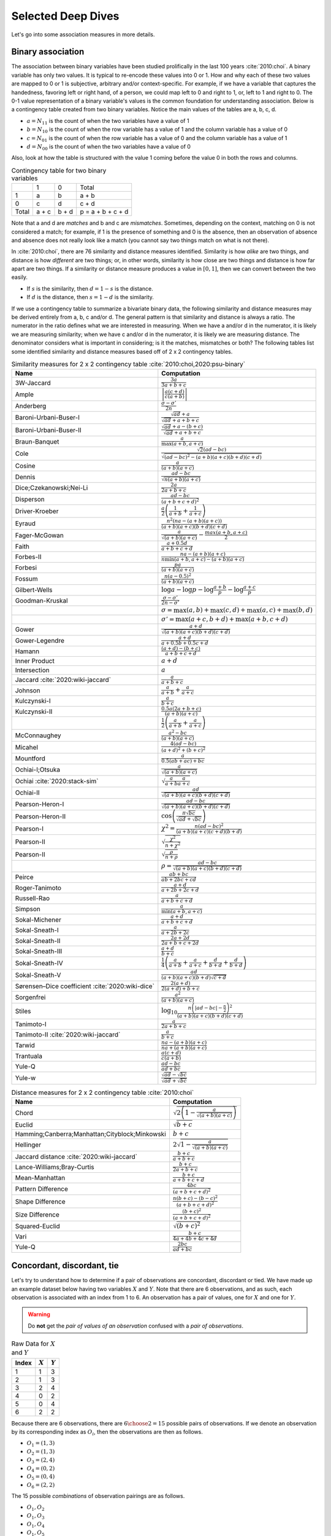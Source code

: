 Selected Deep Dives
===================

Let's go into some association measures in more details.

Binary association
------------------

The association between binary variables have been studied prolifically in the last 100 years :cite:`2010:choi`. A binary variable has only two values. It is typical to re-encode these values into 0 or 1. How and why each of these two values are mapped to 0 or 1 is subjective, arbitrary and/or context-specific. For example, if we have a variable that captures the handedness, favoring left or right hand, of a person, we could map left to 0 and right to 1, or, left to 1 and right to 0. The 0-1 value representation of a binary variable's values is the common foundation for understanding association. Below is a contingency table created from two binary variables. Notice the main values of the tables are a, b, c, d.

- :math:`a = N_{11}` is the count of when the two variables have a value of 1
- :math:`b = N_{10}` is the count of when the row variable has a value of 1 and the column variable has a value of 0
- :math:`c = N_{01}` is the count of when the row variable has a value of 0 and the column variable has a value of 1
- :math:`d = N_{00}` is the count of when the two variables have a value of 0

Also, look at how the table is structured with the value 1 coming before the value 0 in both the rows and columns.

.. list-table:: Contingency table for two binary variables

   * -
     - 1
     - 0
     - Total
   * - 1
     - a
     - b
     - a + b
   * - 0
     - c
     - d
     - c + d
   * - Total
     - a + c
     - b + d
     - p = a + b + c + d

Note that a and d are `matches` and b and c are `mismatches`. Sometimes, depending on the context, matching on 0 is not considered a match; for example, if 1 is the presence of something and 0 is the absence, then an observation of absence and absence does not really look like a match (you cannot say two things match on what is not there).

In :cite:`2010:choi`, there are 76 similarity and distance measures identified. Similarity is how `alike` are two things, and distance is how `different` are two things; or, in other words, similarity is how close are two things and distance is how far apart are two things. If a similarity or distance measure produces a value in :math:`[0, 1]`, then we can convert between the two easily.

- If :math:`s` is the similarity, then :math:`d = 1 - s` is the distance.
- If :math:`d` is the distance, then :math:`s = 1 - d` is the similarity.

If we use a contingency table to summarize a bivariate binary data, the following similarity and distance measures may be derived entirely from a, b, c and/or d. The general pattern is that similarity and distance is always a ratio. The numerator in the ratio defines what we are interested in measuring. When we have a and/or d in the numerator, it is likely we are measuring similarity; when we have c and/or d in the numerator, it is likely we are measuring distance. The denominator considers what is important in considering; is it the matches, mismatches or both? The following tables list some identified similarity and distance measures based off of 2 x 2 contingency tables.

.. list-table:: Similarity measures for 2 x 2 contingency table :cite:`2010:choi,2020:psu-binary`
   :header-rows: 1

   * - Name
     - Computation
   * - 3W-Jaccard
     - :math:`\frac{3a}{3a+b+c}`
   * - Ample
     - :math:`\left|\frac{a(c+d)}{c(a+b)}\right|`
   * - Anderberg
     - :math:`\frac{\sigma-\sigma'}{2n}`
   * - Baroni-Urbani-Buser-I
     - :math:`\frac{\sqrt{ad}+a}{\sqrt{ad}+a+b+c}`
   * - Baroni-Urbani-Buser-II
     - :math:`\frac{\sqrt{ad}+a-(b+c)}{\sqrt{ad}+a+b+c}`
   * - Braun-Banquet
     - :math:`\frac{a}{\max(a+b,a+c)}`
   * - Cole
     - :math:`\frac{\sqrt{2}(ad-bc)}{\sqrt{(ad-bc)^2-(a+b)(a+c)(b+d)(c+d)}}`
   * - Cosine
     - :math:`\frac{a}{(a+b)(a+c)}`
   * - Dennis
     - :math:`\frac{ad-bc}{\sqrt{n(a+b)(a+c)}}`
   * - Dice;Czekanowski;Nei-Li
     - :math:`\frac{2a}{2a+b+c}`
   * - Disperson
     - :math:`\frac{ad-bc}{(a+b+c+d)^2}`
   * - Driver-Kroeber
     - :math:`\frac{a}{2}\left(\frac{1}{a+b}+\frac{1}{a+c}\right)`
   * - Eyraud
     - :math:`\frac{n^2(na-(a+b)(a+c))}{(a+b)(a+c)(b+d)(c+d)}`
   * - Fager-McGowan
     - :math:`\frac{a}{\sqrt{(a+b)(a+c)}}-\frac{max(a+b,a+c)}{2}`
   * - Faith
     - :math:`\frac{a+0.5d}{a+b+c+d}`
   * - Forbes-II
     - :math:`\frac{na-(a+b)(a+c)}{n \min(a+b,a+c) - (a+b)(a+c)}`
   * - Forbesi
     - :math:`\frac{pa}{(a+b)(a+c)}`
   * - Fossum
     - :math:`\frac{n(a-0.5)^2}{(a+b)(a+c)}`
   * - Gilbert-Wells
     - :math:`\log a - \log p - \log \frac{a+b}{p} - \log \frac{a+c}{p}`
   * - Goodman-Kruskal
     - :math:`\frac{\sigma - \sigma'}{2n-\sigma'}`
   * -
     - :math:`\sigma=\max(a,b)+\max(c,d)+\max(a,c)+\max(b,d)`
   * -
     - :math:`\sigma'=\max(a+c,b+d)+\max(a+b,c+d)`
   * - Gower
     - :math:`\frac{a+d}{\sqrt{(a+b)(a+c)(b+d)(c+d)}}`
   * - Gower-Legendre
     - :math:`\frac{a+d}{a+0.5b+0.5c+d}`
   * - Hamann
     - :math:`\frac{(a+d)-(b+c)}{a+b+c+d}`
   * - Inner Product
     - :math:`a+d`
   * - Intersection
     - :math:`a`
   * - Jaccard :cite:`2020:wiki-jaccard`
     - :math:`\frac{a}{a+b+c}`
   * - Johnson
     - :math:`\frac{a}{a+b}+\frac{a}{a+c}`
   * - Kulczynski-I
     - :math:`\frac{a}{b+c}`
   * - Kulczynski-II
     - :math:`\frac{0.5a(2a+b+c)}{(a+b)(a+c)}`
   * -
     - :math:`\frac{1}{2}\left(\frac{a}{a + b} + \frac{a}{a + c}\right)`
   * - McConnaughey
     - :math:`\frac{a^2 - bc}{(a+b)(a+c)}`
   * - Micahel
     - :math:`\frac{4(ad-bc)}{(a+d)^2+(b+c)^2}`
   * - Mountford
     - :math:`\frac{a}{0.5(ab + ac) + bc}`
   * - Ochiai-I;Otsuka
     - :math:`\frac{a}{\sqrt{(a+b)(a+c)}}`
   * - Ochiai :cite:`2020:stack-sim`
     - :math:`\sqrt{\frac{a}{a + b}\frac{a}{a + c}}`
   * - Ochiai-II
     - :math:`\frac{ad}{\sqrt{(a+b)(a+c)(b+d)(c+d)}}`
   * - Pearson-Heron-I
     - :math:`\frac{ad-bc}{\sqrt{(a+b)(a+c)(b+d)(c+d)}}`
   * - Pearson-Heron-II
     - :math:`\cos\left(\frac{\pi \sqrt{bc}}{\sqrt{ad}+\sqrt{bc}}\right)`
   * - Pearson-I
     - :math:`\chi^2=\frac{n(ad-bc)^2}{(a+b)(a+c)(c+d)(b+d)}`
   * - Pearson-II
     - :math:`\sqrt{\frac{\chi^2}{n+\chi^2}}`
   * - Pearson-II
     - :math:`\sqrt{\frac{\rho}{n+\rho}}`
   * -
     - :math:`\rho=\frac{ad-bc}{\sqrt{(a+b)(a+c)(b+d)(c+d)}}`
   * - Peirce
     - :math:`\frac{ab+bc}{ab+2bc+cd}`
   * - Roger-Tanimoto
     - :math:`\frac{a+d}{a+2b+2c+d}`
   * - Russell-Rao
     - :math:`\frac{a}{a+b+c+d}`
   * - Simpson
     - :math:`\frac{a}{\min(a+b,a+c)}`
   * - Sokal-Michener
     - :math:`\frac{a+d}{a+b+c+d}`
   * - Sokal-Sneath-I
     - :math:`\frac{a}{a+2b+2c}`
   * - Sokal-Sneath-II
     - :math:`\frac{2a+2d}{2a+b+c+2d}`
   * - Sokal-Sneath-III
     - :math:`\frac{a+d}{b+c}`
   * - Sokal-Sneath-IV
     - :math:`\frac{1}{4}\left(\frac{a}{a+b}+\frac{a}{a+c}+\frac{d}{b+d}+\frac{d}{b+d}\right)`
   * - Sokal-Sneath-V
     - :math:`\frac{ad}{(a+b)(a+c)(b+d)\sqrt{c+d}}`
   * - Sørensen–Dice coefficient :cite:`2020:wiki-dice`
     - :math:`\frac{2(a + d)}{2(a + d) + b + c}`
   * - Sorgenfrei
     - :math:`\frac{a^2}{(a+b)(a+c)}`
   * - Stiles
     - :math:`\log_{10} \frac{n\left(|ad-bc|-\frac{n}{2}\right)^2}{(a+b)(a+c)(b+d)(c+d)}`
   * - Tanimoto-I
     - :math:`\frac{a}{2a+b+c}`
   * - Tanimoto-II :cite:`2020:wiki-jaccard`
     - :math:`\frac{a}{b + c}`
   * - Tarwid
     - :math:`\frac{na - (a+b)(a+c)}{na + (a+b)(a+c)}`
   * - Trantuala
     - :math:`\frac{a(c+d)}{c(a+b)}`
   * - Yule-Q
     - :math:`\frac{ad-bc}{ad+bc}`
   * - Yule-w
     - :math:`\frac{\sqrt{ad}-\sqrt{bc}}{\sqrt{ad}+\sqrt{bc}}`

.. list-table:: Distance measures for 2 x 2 contingency table :cite:`2010:choi`
   :header-rows: 1

   * - Name
     - Computation
   * - Chord
     - :math:`\sqrt{2\left(1 - \frac{a}{\sqrt{(a+b)(a+c)}}\right)}`
   * - Euclid
     - :math:`\sqrt{b+c}`
   * - Hamming;Canberra;Manhattan;Cityblock;Minkowski
     - :math:`b+c`
   * - Hellinger
     - :math:`2\sqrt{1 - \frac{a}{\sqrt{(a+b)(a+c)}}}`
   * - Jaccard distance :cite:`2020:wiki-jaccard`
     - :math:`\frac{b + c}{a + b + c}`
   * - Lance-Williams;Bray-Curtis
     - :math:`\frac{b+c}{2a+b+c}`
   * - Mean-Manhattan
     - :math:`\frac{b+c}{a+b+c+d}`
   * - Pattern Difference
     - :math:`\frac{4bc}{(a+b+c+d)^2}`
   * - Shape Difference
     - :math:`\frac{n(b+c)-(b-c)^2}{(a+b+c+d)^2}`
   * - Size Difference
     - :math:`\frac{(b+c)^2}{(a+b+c+d)^2}`
   * - Squared-Euclid
     - :math:`\sqrt{(b+c)^2}`
   * - Vari
     - :math:`\frac{b+c}{4a+4b+4c+4d}`
   * - Yule-Q
     - :math:`\frac{2bc}{ad+bc}`

Concordant, discordant, tie
---------------------------

Let's try to understand how to determine if a pair of observations are concordant, discordant or tied. We have made up an example dataset below having two variables :math:`X` and :math:`Y`. Note that there are 6 observations, and as such, each observation is associated with an index from 1 to 6. An observation has a pair of values, one for :math:`X` and one for :math:`Y`.

.. warning::
    Do **not** get the `pair of values of an observation` confused with a `pair of observations`.

.. list-table:: Raw Data for :math:`X` and :math:`Y`
   :header-rows: 1

   * - Index
     - :math:`X`
     - :math:`Y`
   * - 1
     - 1
     - 3
   * - 2
     - 1
     - 3
   * - 3
     - 2
     - 4
   * - 4
     - 0
     - 2
   * - 5
     - 0
     - 4
   * - 6
     - 2
     - 2

Because there are 6 observations, there are :math:`{{6}\choose{2}} = 15` possible pairs of observations. If we denote an observation by its corresponding index as :math:`O_i`, then the observations are then as follows.

- :math:`O_1 = (1, 3)`
- :math:`O_2 = (1, 3)`
- :math:`O_3 = (2, 4)`
- :math:`O_4 = (0, 2)`
- :math:`O_5 = (0, 4)`
- :math:`O_6 = (2, 2)`

The 15 possible `combinations` of observation pairings are as follows.

- :math:`O_1, O_2`
- :math:`O_1, O_3`
- :math:`O_1, O_4`
- :math:`O_1, O_5`
- :math:`O_1, O_6`
- :math:`O_2, O_3`
- :math:`O_2, O_4`
- :math:`O_2, O_5`
- :math:`O_2, O_6`
- :math:`O_3, O_4`
- :math:`O_3, O_5`
- :math:`O_3, O_6`
- :math:`O_4, O_5`
- :math:`O_4, O_6`
- :math:`O_5, O_6`

For each one of these observation pairs, we can determine if such a pair is concordant, discordant or tied. There's a couple ways to determine concordant, discordant or tie status. The easiest way to determine so is mathematically. Another way is to use rules. Both are equivalent. Because we will use abstract notation to describe these math and rules used to determine concordant, discordant or tie for each pair, and because we are striving for clarity, let's expand these observation pairs into their component pairs of values and also their corresponding :math:`X` and :math:`Y` indexed notation.

- :math:`O_1, O_2 = (1, 3), (1, 3) = (X_1, Y_1), (X_2, Y_2)`
- :math:`O_1, O_3 = (1, 3), (2, 4) = (X_1, Y_1), (X_3, Y_3)`
- :math:`O_1, O_4 = (1, 3), (0, 2) = (X_1, Y_1), (X_4, Y_4)`
- :math:`O_1, O_5 = (1, 3), (0, 4) = (X_1, Y_1), (X_5, Y_5)`
- :math:`O_1, O_6 = (1, 3), (2, 2) = (X_1, Y_1), (X_6, Y_6)`
- :math:`O_2, O_3 = (1, 3), (2, 4) = (X_2, Y_2), (X_3, Y_3)`
- :math:`O_2, O_4 = (1, 3), (0, 2) = (X_2, Y_2), (X_4, Y_4)`
- :math:`O_2, O_5 = (1, 3), (0, 4) = (X_2, Y_2), (X_5, Y_5)`
- :math:`O_2, O_6 = (1, 3), (2, 2) = (X_2, Y_2), (X_6, Y_6)`
- :math:`O_3, O_4 = (2, 4), (0, 2) = (X_3, Y_3), (X_4, Y_4)`
- :math:`O_3, O_5 = (2, 4), (0, 4) = (X_3, Y_3), (X_5, Y_5)`
- :math:`O_3, O_6 = (2, 4), (2, 2) = (X_3, Y_3), (X_6, Y_6)`
- :math:`O_4, O_5 = (0, 2), (0, 4) = (X_4, Y_4), (X_5, Y_5)`
- :math:`O_4, O_6 = (0, 2), (2, 2) = (X_4, Y_4), (X_6, Y_6)`
- :math:`O_5, O_6 = (0, 4), (2, 2) = (X_5, Y_5), (X_6, Y_6)`

Now we can finally attempt to describe how to determine if any pair of observations is concordant, discordant or tied. If we want to use math to determine so, then, for any two pairs of observations :math:`(X_i, Y_i)` and :math:`(X_j, Y_j)`, the following determines the status.

- concordant when :math:`(X_j - X_i)(Y_j - Y_i) > 0`
- discordant when :math:`(X_j - X_i)(Y_j - Y_i) < 0`
- tied when :math:`(X_j - X_i)(Y_j - Y_i) = 0`

If we like rules, then the following determines the status.

- concordant if :math:`X_i < X_j` and :math:`Y_i < Y_j` **or** :math:`X_i > X_j` and :math:`Y_i > Y_j`
- discordant if :math:`X_i < X_j` and :math:`Y_i > Y_j` **or** :math:`X_i > X_j` and :math:`Y_i < Y_j`
- tied if :math:`X_i = X_j` **or** :math:`Y_i = Y_j`

All pairs of observations will evaluate categorically to one of these statuses. Continuing with our dummy data above, the concordancy status of the 15 pairs of observations are as follows (where concordant is C, discordant is D and tied is T).

.. list-table:: Concordancy Status
   :header-rows: 1

   * - :math:`(X_i, Y_i)`
     - :math:`(X_j, Y_j)`
     - status
   * - :math:`(1, 3)`
     - :math:`(1, 3)`
     - T
   * - :math:`(1, 3)`
     - :math:`(2, 4)`
     - C
   * - :math:`(1, 3)`
     - :math:`(0, 2)`
     - C
   * - :math:`(1, 3)`
     - :math:`(0, 4)`
     - D
   * - :math:`(1, 3)`
     - :math:`(2, 2)`
     - D
   * - :math:`(1, 3)`
     - :math:`(2, 4)`
     - C
   * - :math:`(1, 3)`
     - :math:`(0, 2)`
     - C
   * - :math:`(1, 3)`
     - :math:`(0, 4)`
     - D
   * - :math:`(1, 3)`
     - :math:`(2, 2)`
     - D
   * - :math:`(2, 4)`
     - :math:`(0, 2)`
     - C
   * - :math:`(2, 4)`
     - :math:`(0, 4)`
     - C
   * - :math:`(2, 4)`
     - :math:`(2, 2)`
     - T
   * - :math:`(0, 2)`
     - :math:`(0, 4)`
     - T
   * - :math:`(0, 2)`
     - :math:`(2, 2)`
     - T
   * - :math:`(0, 4)`
     - :math:`(2, 2)`
     - D

In this data set, the counts are :math:`C=6`, :math:`D=5` and :math:`T=4`. If we divide these counts with the total of pairs of observations, then we get the following probabilities.

- :math:`\pi_C = \frac{C}{{n}\choose{2}} = \frac{6}{15} = 0.40`
- :math:`\pi_D = \frac{D}{{n}\choose{2}} = \frac{5}{15} = 0.33`
- :math:`\pi_T = \frac{T}{{n}\choose{2}} = \frac{4}{15} = 0.27`

Sometimes, it is desirable to distinguish between the types of ties. There are three possible types of ties.

- :math:`T^X` are ties on only :math:`X`
- :math:`T^Y` are ties on only :math:`Y`
- :math:`T^{XY}` are ties on both :math:`X` and :math:`Y`

Note, :math:`T = T^X + T^Y + T^{XY}`. If we want to distinguish between the tie types, then the status of each pair of observations is as follows.

.. list-table:: Concordancy Status
   :header-rows: 1

   * - :math:`(X_i, Y_i)`
     - :math:`(X_j, Y_j)`
     - status
   * - :math:`(1, 3)`
     - :math:`(1, 3)`
     - :math:`T^{XY}`
   * - :math:`(1, 3)`
     - :math:`(2, 4)`
     - C
   * - :math:`(1, 3)`
     - :math:`(0, 2)`
     - C
   * - :math:`(1, 3)`
     - :math:`(0, 4)`
     - D
   * - :math:`(1, 3)`
     - :math:`(2, 2)`
     - D
   * - :math:`(1, 3)`
     - :math:`(2, 4)`
     - C
   * - :math:`(1, 3)`
     - :math:`(0, 2)`
     - C
   * - :math:`(1, 3)`
     - :math:`(0, 4)`
     - D
   * - :math:`(1, 3)`
     - :math:`(2, 2)`
     - D
   * - :math:`(2, 4)`
     - :math:`(0, 2)`
     - C
   * - :math:`(2, 4)`
     - :math:`(0, 4)`
     - C
   * - :math:`(2, 4)`
     - :math:`(2, 2)`
     - :math:`T^X`
   * - :math:`(0, 2)`
     - :math:`(0, 4)`
     - :math:`T^X`
   * - :math:`(0, 2)`
     - :math:`(2, 2)`
     - :math:`T^Y`
   * - :math:`(0, 4)`
     - :math:`(2, 2)`
     - D

Distinguishing between ties, in this data set, the counts are :math:`C=6`, :math:`D=5`, :math:`T^X=2`, :math:`T^Y=1` and :math:`T^{XY}=1`. The probabilities of these statuses are as follows.

- :math:`\pi_C = \frac{C}{{n}\choose{2}} = \frac{6}{15} = 0.40`
- :math:`\pi_D = \frac{D}{{n}\choose{2}} = \frac{5}{15} = 0.33`
- :math:`\pi_{T^X} = \frac{T^X}{{n}\choose{2}} = \frac{2}{15} = 0.13`
- :math:`\pi_{T^Y} = \frac{T^Y}{{n}\choose{2}} = \frac{1}{15} = 0.07`
- :math:`\pi_{T^{XY}} = \frac{T^{XY}}{{n}\choose{2}} = \frac{1}{15} = 0.07`

There are quite a few measures of associations using concordance as the basis for strength of association.

.. list-table:: Association measures using concordance
   :header-rows: 1

   * - Association Measure
     - Formula
   * - Goodman-Kruskal's :math:`\gamma`
     - :math:`\gamma = \frac{\pi_C - \pi_D}{1 - \pi_T}`
   * - Somers' :math:`d`
     - :math:`d_{Y \cdot X} = \frac{\pi_C - \pi_D}{\pi_C + \pi_D + \pi_{T^Y}}`
   * -
     - :math:`d_{X \cdot Y} = \frac{\pi_C - \pi_D}{\pi_C + \pi_D + \pi_{T^X}}`
   * - Kendall's :math:`\\tau`
     - :math:`\tau = \frac{C - D}{{n}\choose{2}}`

.. note::
    Sometimes `Somers' d` is written as `Somers' D`, `Somers' Delta` or even incorrectly as `Somer's D` :cite:`2017:glen,2020:wiki-somersd`. Somers' d has two versions, one that is symmetric and one that is asymmetric. The asymmetric Somers' d is the one most typically referred to :cite:`2017:glen`. The definition of Somers' d presented here is the asymmetric one, which explains :math:`d_{Y \cdot X}` and :math:`d_{X \cdot Y}`.

Goodman-Kruskal's :math:`\lambda`
---------------------------------

Goodman-Kruskal's lambda :math:`\lambda_{A|B}` measures the `proportional reduction in error` ``PRE`` for two categorical variables, :math:`A` and :math:`B`, when we want to understand how knowing :math:`B` reduces the probability of an error in predicting :math:`A`. :math:`\lambda_{A|B}` is estimated as follows.

:math:`\lambda_{A|B} = \frac{P_E - P_{E|B}}{P_E}`

Where,

- :math:`P_E = 1 - \frac{\max_c N_{+c}}{N_{++}}`
- :math:`P_{E|B} = 1 - \frac{\sum_r \max_c N_{rc}}{N_{++}}`

In meaningful language.

- :math:`P_E` is the probability of an error in predicting :math:`A`
- :math:`P_{E|B}` is the probability of an error in predicting :math:`A` given knowledge of :math:`B`

The terms :math:`N_{+c}`, :math:`N_{rc}` and :math:`N_{++}` comes from the contingency table we build from :math:`A` and :math:`B` (:math:`A` is in the columns and :math:`B` is in the rows) and denote the column marginal for the `c-th` column, total count for the `r-th` and `c-th` cell and total, correspondingly. To be clear.

- :math:`N_{+c}` is the column marginal for the `c-th` column
- :math:`N_{rc}` is total count for the `r-th` and `c-th` cell
- :math:`N_{++}` is total number of observations

The contingency table induced with :math:`A` in the columns and :math:`B` in the rows will look like the following. Note that :math:`A` has `C` columns and :math:`B` has `R` rows, or, in other words, :math:`A` has `C` values and :math:`B` has `R` values.

.. list-table:: Contingency Table for :math:`A` and :math:`B`

   * -
     - :math:`A_1`
     - :math:`A_2`
     - :math:`\dotsb`
     - :math:`A_C`
   * - :math:`B_1`
     - :math:`N_{11}`
     - :math:`N_{12}`
     - :math:`\dotsb`
     - :math:`N_{1C}`
   * - :math:`B_2`
     - :math:`N_{21}`
     - :math:`N_{22}`
     - :math:`\dotsb`
     - :math:`N_{2C}`
   * - :math:`\vdots`
     - :math:`\vdots`
     - :math:`\vdots`
     -
     - :math:`\vdots`
   * - :math:`B_R`
     - :math:`N_{R1}`
     - :math:`N_{R2}`
     - :math:`\dotsb`
     - :math:`N_{RC}`

The table above only shows the cell counts :math:`N_{11}, N_{12}, \ldots, N_{RC}` and **not** the row and column marginals. Below, we expand the contingency table to include

- the row marginals :math:`N_{1+}, N_{2+}, \ldots, N_{R+}`, as well as,
- the column marginals :math:`N_{+1}, N_{+2}, \ldots, N_{+C}`.

.. list-table:: Contingency Table for :math:`A` and :math:`B`

   * -
     - :math:`A_1`
     - :math:`A_2`
     - :math:`\dotsb`
     - :math:`A_C`
     -
   * - :math:`B_1`
     - :math:`N_{11}`
     - :math:`N_{12}`
     - :math:`\dotsb`
     - :math:`N_{1C}`
     - :math:`N_{1+}`
   * - :math:`B_2`
     - :math:`N_{21}`
     - :math:`N_{22}`
     - :math:`\dotsb`
     - :math:`N_{2C}`
     - :math:`N_{2+}`
   * - :math:`\vdots`
     - :math:`\vdots`
     - :math:`\vdots`
     -
     - :math:`\vdots`
     - :math:`\vdots`
   * - :math:`B_R`
     - :math:`N_{R1}`
     - :math:`N_{R2}`
     - :math:`\dotsb`
     - :math:`N_{RC}`
     - :math:`N_{R+}`
   * -
     - :math:`N_{+1}`
     - :math:`N_{+2}`
     - :math:`\dotsb`
     - :math:`N_{+C}`
     - :math:`N_{++}`

Note that the row marginal for a row is the sum of the values across the columns, and the column marginal for a colum is the sum of the values down the rows.

- :math:`N_{R+} = \sum_C N_{RC}`
- :math:`N_{+C} = \sum_R N_{RC}`

Also, :math:`N_{++}` is just the sum over all the cells (excluding the row and column marginals). :math:`N_{++}` is really just the sample size.

- :math:`N_{++} = \sum_R \sum_C N_{RC}`

Let's go back to computing :math:`P_E` and :math:`P_{E|B}`.

:math:`P_E` is given as follows.

- :math:`P_E = 1 - \frac{\max_c N_{+c}}{N_{++}}`

:math:`\max_c N_{+c}` is returning the maximum of the column marginals, and :math:`\frac{\max_c N_{+c}}{N_{++}}` is just a probability. What probability is this one? It is the largest probability associated with a value of :math:`A` (specifically, the value of :math:`A` with the largest counts). If we were to predict which value of :math:`A` would show up, we would choose the value of :math:`A` with the highest probability (it is the most likely). We would be correct :math:`\frac{\max_c N_{+c}}{N_{++}}` percent of the time, and we would be wrong :math:`1 - \frac{\max_c N_{+c}}{N_{++}}` percent of the time. Thus, :math:`P_E` is the error in predicting :math:`A` (knowing nothing else other than the distribution, or `probability mass function` ``PMF`` of :math:`A`).

:math:`P_{E|B}` is given as follows.

- :math:`P_{E|B} = 1 - \frac{\sum_r \max_c N_{rc}}{N_{++}}`

What is :math:`\max_c N_{rc}` giving us? It is giving us the maximum cell count for the `r-th` row. :math:`\sum_r \max_c N_{rc}` adds up the all the largest values in each row, and :math:`\frac{\sum_r \max_c N_{rc}}{N_{++}}` is again a probability. What probability is this one? This probability is the one associated with predicting the value of :math:`A` when we know :math:`B`. When we know what the value of :math:`B` is, then the value of :math:`A` should be the one with the largest count (it has the highest probability, or, equivalently, the highest count). When we know the value of :math:`B` and by always choosing the value of :math:`A` with the highest count associated with that value of :math:`B`, we are correct :math:`\frac{\sum_r \max_c N_{rc}}{N_{++}}` percent of the time and incorrect :math:`1 - \frac{\sum_r \max_c N_{rc}}{N_{++}}` percent of the time. Thus, :math:`P_{E|B}` is the error in predicting :math:`A` when we know the value of :math:`B` and the PMF of :math:`A` given :math:`B`.

The expression :math:`P_E - P_{E|B}` is the reduction in the probability of an error in predicting :math:`A` given knowledge of :math:`B`. This expression represents the `reduction in error` in the phrase/term ``PRE``. The proportional part in ``PRE`` comes from the expression :math:`\frac{P_E - P_{E|B}}{P_E}`, which is a proportion.

What :math:`\lambda_{A|B}` is trying to compute is the reduction of error in predicting :math:`A` when we know :math:`B`. Did we reduce any prediction error of :math:`A` by knowing :math:`B`?

- When :math:`\lambda_{A|B} = 0`, this value means that knowing :math:`B` did not reduce any prediction error in :math:`A`. The only way to get :math:`\lambda_{A|B} = 0` is when :math:`P_E = P_{E|B}`.
- When :math:`\lambda_{A|B} = 1`, this value means that knowing :math:`B` completely reduced all prediction errors in :math:`A`. The only way to get :math:`\lambda_{A|B} = 1` is when :math:`P_{E|B} = 0`.

Generally speaking, :math:`\lambda_{A|B} \neq \lambda_{B|A}`, and :math:`\lambda` is thus an asymmetric association measure. To compute :math:`\lambda_{B|A}`, simply put :math:`B` in the columns and :math:`A` in the rows and reuse the formulas above.

Furthermore, :math:`\lambda` can be used in studies of causality :cite:`1983:liebetrau`. We are not saying it is appropriate or even possible to entertain causality with just two variables alone :cite:`2020:pearl,2016:pearl,2009:pearl,1988:pearl`, but, when we have two categorical variables and want to know which is likely the cause and which the effect, the asymmetry between :math:`\lambda_{A|B}` and :math:`\lambda_{B|A}` may prove informational :cite:`2020:wiki-prospect`. Causal analysis based on two variables alone has been studied :cite:`2008:nips`.
